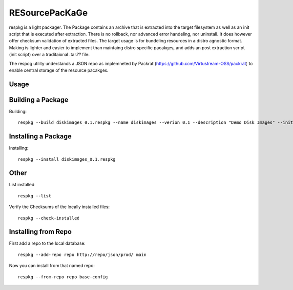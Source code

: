 RESourcePacKaGe
===============

respkg is a light packager.  The Package contains an archive that is extracted into the target filesystem as well as an init script that is executed after extraction.  There is no rollback, nor advanced error handeling, nor uninstall.  It does however offer checksum validation of extracted files.
The target usage is for bundeling resources in a distro agnostic format.  Making is lighter and easier to implement than maintaing distro specific pacakges, and adds an post extraction script (init script) over a traditaional .tar.?? file.

The respog utility understands a JSON repo as implemneted by Packrat (https://github.com/Virtustream-OSS/packrat) to enable central storage of the resource pacakges.


Usage
-----

Building a Package
------------------

Building::

  respkg --build diskimages_0.1.respkg --name diskimages --verion 0.1 --description "Demo Disk Images" --init-script load_init.sh -d images


Installing a Package
--------------------

Installing::

  respkg --install diskimages_0.1.respkg

Other
-----

List installed::

  respkg --list

Verify the Checksums of the locally installed files::

  respkg --check-installed

Installing from Repo
--------------------

First add a repo to the local database::

  respkg --add-repo repo http://repo/json/prod/ main

Now you can install from that named repo::

  respkg --from-repo repo base-config
